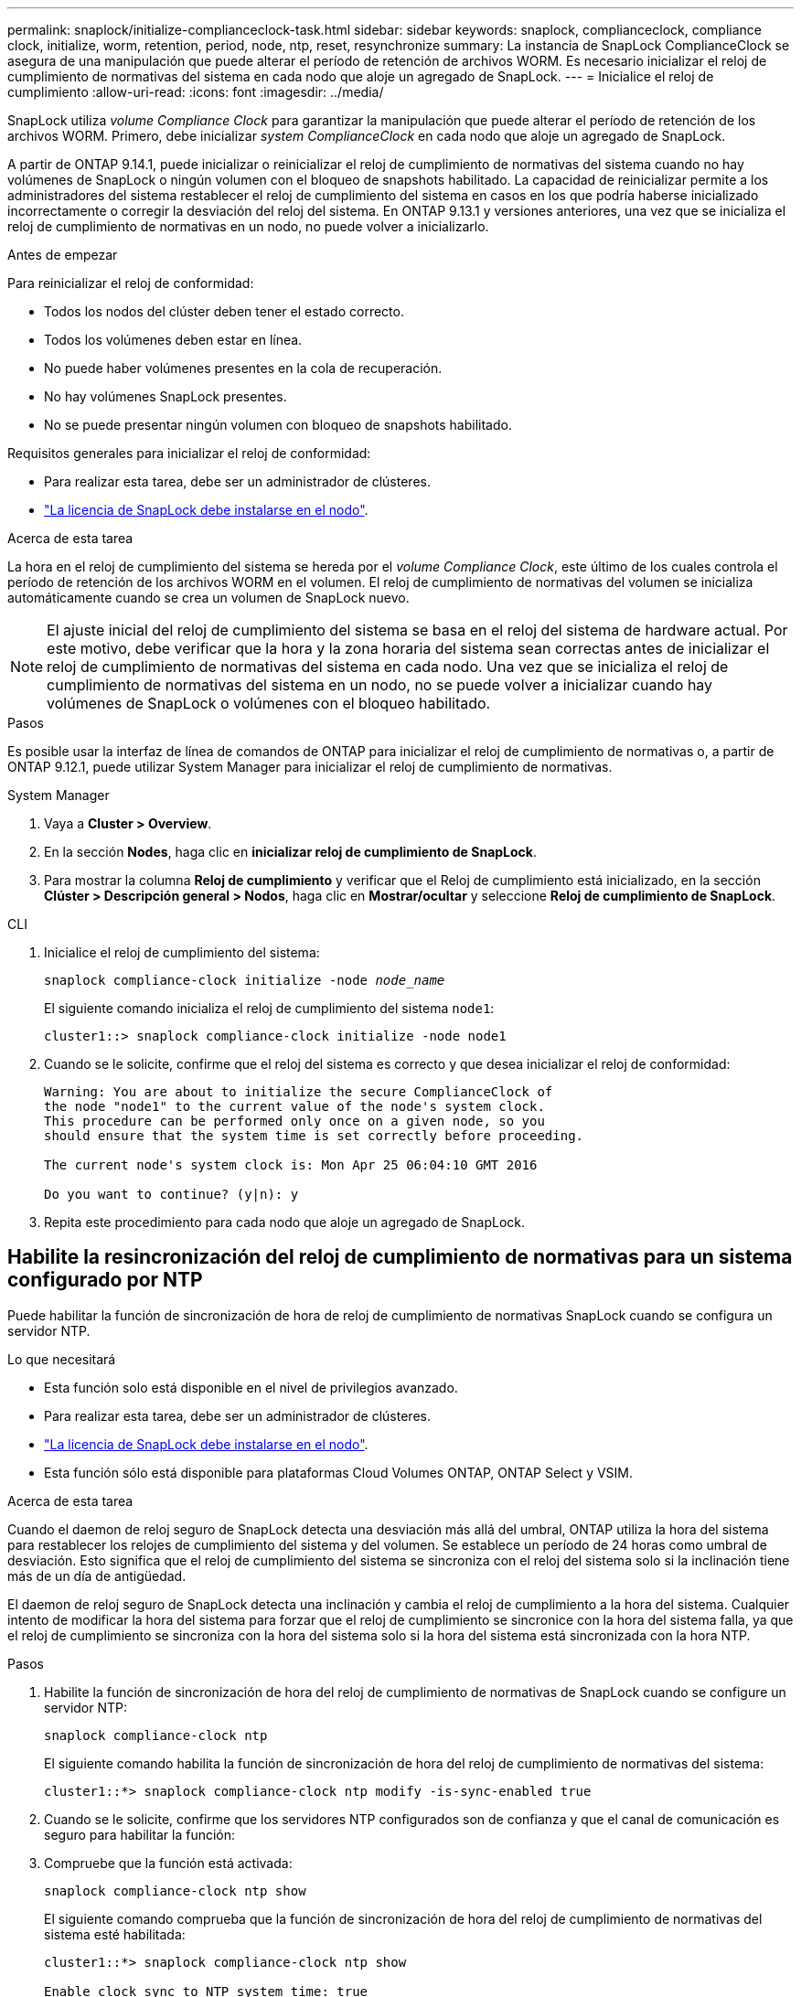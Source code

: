 ---
permalink: snaplock/initialize-complianceclock-task.html 
sidebar: sidebar 
keywords: snaplock, complianceclock, compliance clock, initialize, worm, retention, period, node, ntp, reset, resynchronize 
summary: La instancia de SnapLock ComplianceClock se asegura de una manipulación que puede alterar el período de retención de archivos WORM. Es necesario inicializar el reloj de cumplimiento de normativas del sistema en cada nodo que aloje un agregado de SnapLock.  
---
= Inicialice el reloj de cumplimiento
:allow-uri-read: 
:icons: font
:imagesdir: ../media/


[role="lead"]
SnapLock utiliza _volume Compliance Clock_ para garantizar la manipulación que puede alterar el período de retención de los archivos WORM. Primero, debe inicializar _system ComplianceClock_ en cada nodo que aloje un agregado de SnapLock.

A partir de ONTAP 9.14.1, puede inicializar o reinicializar el reloj de cumplimiento de normativas del sistema cuando no hay volúmenes de SnapLock o ningún volumen con el bloqueo de snapshots habilitado. La capacidad de reinicializar permite a los administradores del sistema restablecer el reloj de cumplimiento del sistema en casos en los que podría haberse inicializado incorrectamente o corregir la desviación del reloj del sistema. En ONTAP 9.13.1 y versiones anteriores, una vez que se inicializa el reloj de cumplimiento de normativas en un nodo, no puede volver a inicializarlo.

.Antes de empezar
Para reinicializar el reloj de conformidad:

* Todos los nodos del clúster deben tener el estado correcto.
* Todos los volúmenes deben estar en línea.
* No puede haber volúmenes presentes en la cola de recuperación.
* No hay volúmenes SnapLock presentes.
* No se puede presentar ningún volumen con bloqueo de snapshots habilitado.


Requisitos generales para inicializar el reloj de conformidad:

* Para realizar esta tarea, debe ser un administrador de clústeres.
* link:../system-admin/install-license-task.html["La licencia de SnapLock debe instalarse en el nodo"].


.Acerca de esta tarea
La hora en el reloj de cumplimiento del sistema se hereda por el _volume Compliance Clock_, este último de los cuales controla el período de retención de los archivos WORM en el volumen. El reloj de cumplimiento de normativas del volumen se inicializa automáticamente cuando se crea un volumen de SnapLock nuevo.

[NOTE]
====
El ajuste inicial del reloj de cumplimiento del sistema se basa en el reloj del sistema de hardware actual. Por este motivo, debe verificar que la hora y la zona horaria del sistema sean correctas antes de inicializar el reloj de cumplimiento de normativas del sistema en cada nodo. Una vez que se inicializa el reloj de cumplimiento de normativas del sistema en un nodo, no se puede volver a inicializar cuando hay volúmenes de SnapLock o volúmenes con el bloqueo habilitado.

====
.Pasos
Es posible usar la interfaz de línea de comandos de ONTAP para inicializar el reloj de cumplimiento de normativas o, a partir de ONTAP 9.12.1, puede utilizar System Manager para inicializar el reloj de cumplimiento de normativas.

[role="tabbed-block"]
====
.System Manager
--
. Vaya a *Cluster > Overview*.
. En la sección *Nodes*, haga clic en *inicializar reloj de cumplimiento de SnapLock*.
. Para mostrar la columna *Reloj de cumplimiento* y verificar que el Reloj de cumplimiento está inicializado, en la sección *Clúster > Descripción general > Nodos*, haga clic en *Mostrar/ocultar* y seleccione *Reloj de cumplimiento de SnapLock*.


--
--
.CLI
. Inicialice el reloj de cumplimiento del sistema:
+
`snaplock compliance-clock initialize -node _node_name_`

+
El siguiente comando inicializa el reloj de cumplimiento del sistema `node1`:

+
[listing]
----
cluster1::> snaplock compliance-clock initialize -node node1
----
. Cuando se le solicite, confirme que el reloj del sistema es correcto y que desea inicializar el reloj de conformidad:
+
[listing]
----
Warning: You are about to initialize the secure ComplianceClock of
the node "node1" to the current value of the node's system clock.
This procedure can be performed only once on a given node, so you
should ensure that the system time is set correctly before proceeding.

The current node's system clock is: Mon Apr 25 06:04:10 GMT 2016

Do you want to continue? (y|n): y
----
. Repita este procedimiento para cada nodo que aloje un agregado de SnapLock.


--
====


== Habilite la resincronización del reloj de cumplimiento de normativas para un sistema configurado por NTP

Puede habilitar la función de sincronización de hora de reloj de cumplimiento de normativas SnapLock cuando se configura un servidor NTP.

.Lo que necesitará
* Esta función solo está disponible en el nivel de privilegios avanzado.
* Para realizar esta tarea, debe ser un administrador de clústeres.
* link:../system-admin/install-license-task.html["La licencia de SnapLock debe instalarse en el nodo"].
* Esta función sólo está disponible para plataformas Cloud Volumes ONTAP, ONTAP Select y VSIM.


.Acerca de esta tarea
Cuando el daemon de reloj seguro de SnapLock detecta una desviación más allá del umbral, ONTAP utiliza la hora del sistema para restablecer los relojes de cumplimiento del sistema y del volumen. Se establece un período de 24 horas como umbral de desviación. Esto significa que el reloj de cumplimiento del sistema se sincroniza con el reloj del sistema solo si la inclinación tiene más de un día de antigüedad.

El daemon de reloj seguro de SnapLock detecta una inclinación y cambia el reloj de cumplimiento a la hora del sistema. Cualquier intento de modificar la hora del sistema para forzar que el reloj de cumplimiento se sincronice con la hora del sistema falla, ya que el reloj de cumplimiento se sincroniza con la hora del sistema solo si la hora del sistema está sincronizada con la hora NTP.

.Pasos
. Habilite la función de sincronización de hora del reloj de cumplimiento de normativas de SnapLock cuando se configure un servidor NTP:
+
`snaplock compliance-clock ntp`

+
El siguiente comando habilita la función de sincronización de hora del reloj de cumplimiento de normativas del sistema:

+
[listing]
----
cluster1::*> snaplock compliance-clock ntp modify -is-sync-enabled true
----
. Cuando se le solicite, confirme que los servidores NTP configurados son de confianza y que el canal de comunicación es seguro para habilitar la función:
. Compruebe que la función está activada:
+
`snaplock compliance-clock ntp show`

+
El siguiente comando comprueba que la función de sincronización de hora del reloj de cumplimiento de normativas del sistema esté habilitada:

+
[listing]
----
cluster1::*> snaplock compliance-clock ntp show

Enable clock sync to NTP system time: true
----

